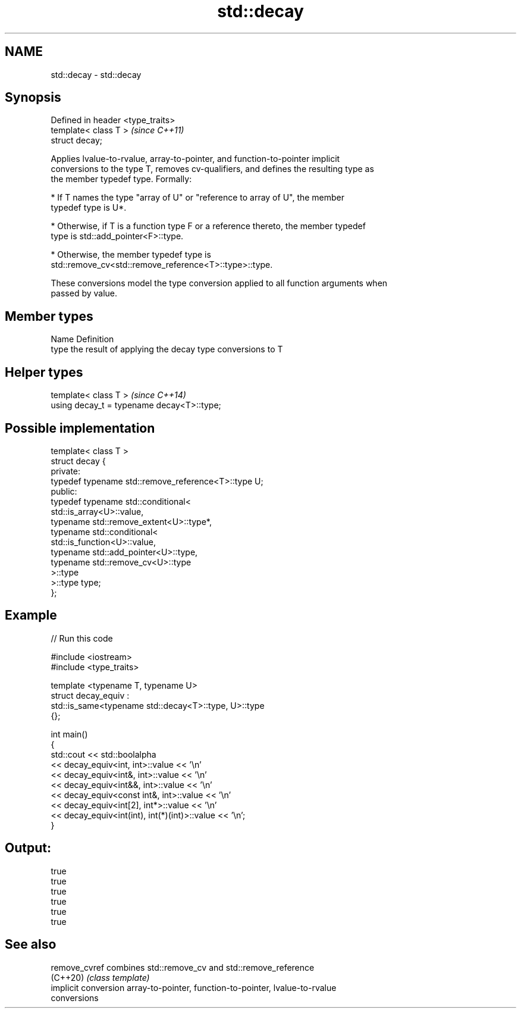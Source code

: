 .TH std::decay 3 "2020.11.17" "http://cppreference.com" "C++ Standard Libary"
.SH NAME
std::decay \- std::decay

.SH Synopsis
   Defined in header <type_traits>
   template< class T >              \fI(since C++11)\fP
   struct decay;

   Applies lvalue-to-rvalue, array-to-pointer, and function-to-pointer implicit
   conversions to the type T, removes cv-qualifiers, and defines the resulting type as
   the member typedef type. Formally:

     * If T names the type "array of U" or "reference to array of U", the member
       typedef type is U*.

     * Otherwise, if T is a function type F or a reference thereto, the member typedef
       type is std::add_pointer<F>::type.

     * Otherwise, the member typedef type is
       std::remove_cv<std::remove_reference<T>::type>::type.

   These conversions model the type conversion applied to all function arguments when
   passed by value.

.SH Member types

   Name Definition
   type the result of applying the decay type conversions to T

.SH Helper types

   template< class T >                       \fI(since C++14)\fP
   using decay_t = typename decay<T>::type;

.SH Possible implementation

   template< class T >
   struct decay {
   private:
       typedef typename std::remove_reference<T>::type U;
   public:
       typedef typename std::conditional<
           std::is_array<U>::value,
           typename std::remove_extent<U>::type*,
           typename std::conditional<
               std::is_function<U>::value,
               typename std::add_pointer<U>::type,
               typename std::remove_cv<U>::type
           >::type
       >::type type;
   };

.SH Example

   
// Run this code

 #include <iostream>
 #include <type_traits>
  
 template <typename T, typename U>
 struct decay_equiv :
     std::is_same<typename std::decay<T>::type, U>::type
 {};
  
 int main()
 {
     std::cout << std::boolalpha
               << decay_equiv<int, int>::value << '\\n'
               << decay_equiv<int&, int>::value << '\\n'
               << decay_equiv<int&&, int>::value << '\\n'
               << decay_equiv<const int&, int>::value << '\\n'
               << decay_equiv<int[2], int*>::value << '\\n'
               << decay_equiv<int(int), int(*)(int)>::value << '\\n';
 }

.SH Output:

 true
 true
 true
 true
 true
 true

.SH See also

   remove_cvref        combines std::remove_cv and std::remove_reference
   (C++20)             \fI(class template)\fP 
   implicit conversion array-to-pointer, function-to-pointer, lvalue-to-rvalue
                       conversions
